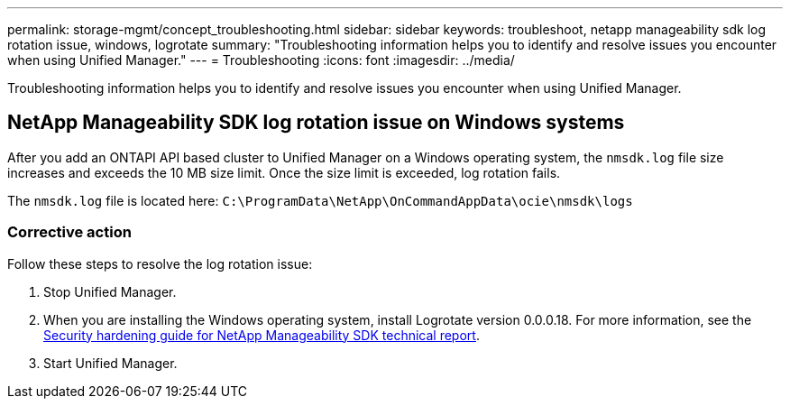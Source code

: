 ---
permalink: storage-mgmt/concept_troubleshooting.html
sidebar: sidebar
keywords: troubleshoot, netapp manageability sdk log rotation issue, windows, logrotate
summary: "Troubleshooting information helps you to identify and resolve issues you encounter when using Unified Manager."
---
= Troubleshooting
:icons: font
:imagesdir: ../media/

[.lead]
Troubleshooting information helps you to identify and resolve issues you encounter when using Unified Manager.

== NetApp Manageability SDK log rotation issue on Windows systems

After you add an ONTAPI API based cluster to Unified Manager on a Windows operating system, the `nmsdk.log` file size increases and exceeds the 10 MB size limit. Once the size limit is exceeded, log rotation fails.

The `nmsdk.log` file is located here:
`C:\ProgramData\NetApp\OnCommandAppData\ocie\nmsdk\logs`

=== Corrective action

Follow these steps to resolve the log rotation issue: 

. Stop Unified Manager.
. When you are installing the Windows operating system, install Logrotate version 0.0.0.18. For more information, see the link:https://www.netapp.com/pdf.html?item=/media/78941-tr-4945.pdf[Security hardening guide for NetApp Manageability SDK technical report].
. Start Unified Manager.

// 2025-6-4, OTHERDOC 127 